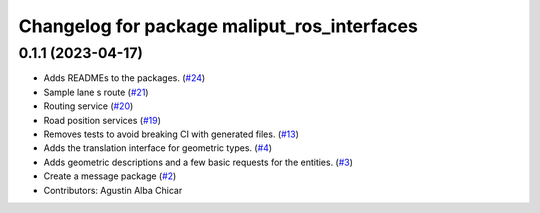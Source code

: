 ^^^^^^^^^^^^^^^^^^^^^^^^^^^^^^^^^^^^^^^^^^^^
Changelog for package maliput_ros_interfaces
^^^^^^^^^^^^^^^^^^^^^^^^^^^^^^^^^^^^^^^^^^^^

0.1.1 (2023-04-17)
------------------
* Adds READMEs to the packages. (`#24 <https://github.com/maliput/ros2_maliput/issues/24>`_)
* Sample lane s route (`#21 <https://github.com/maliput/ros2_maliput/issues/21>`_)
* Routing service (`#20 <https://github.com/maliput/ros2_maliput/issues/20>`_)
* Road position services (`#19 <https://github.com/maliput/ros2_maliput/issues/19>`_)
* Removes tests to avoid breaking CI with generated files. (`#13 <https://github.com/maliput/ros2_maliput/issues/13>`_)
* Adds the translation interface for geometric types. (`#4 <https://github.com/maliput/ros2_maliput/issues/4>`_)
* Adds geometric descriptions and a few basic requests for the entities. (`#3 <https://github.com/maliput/ros2_maliput/issues/3>`_)
* Create a message package (`#2 <https://github.com/maliput/ros2_maliput/issues/2>`_)
* Contributors: Agustin Alba Chicar
